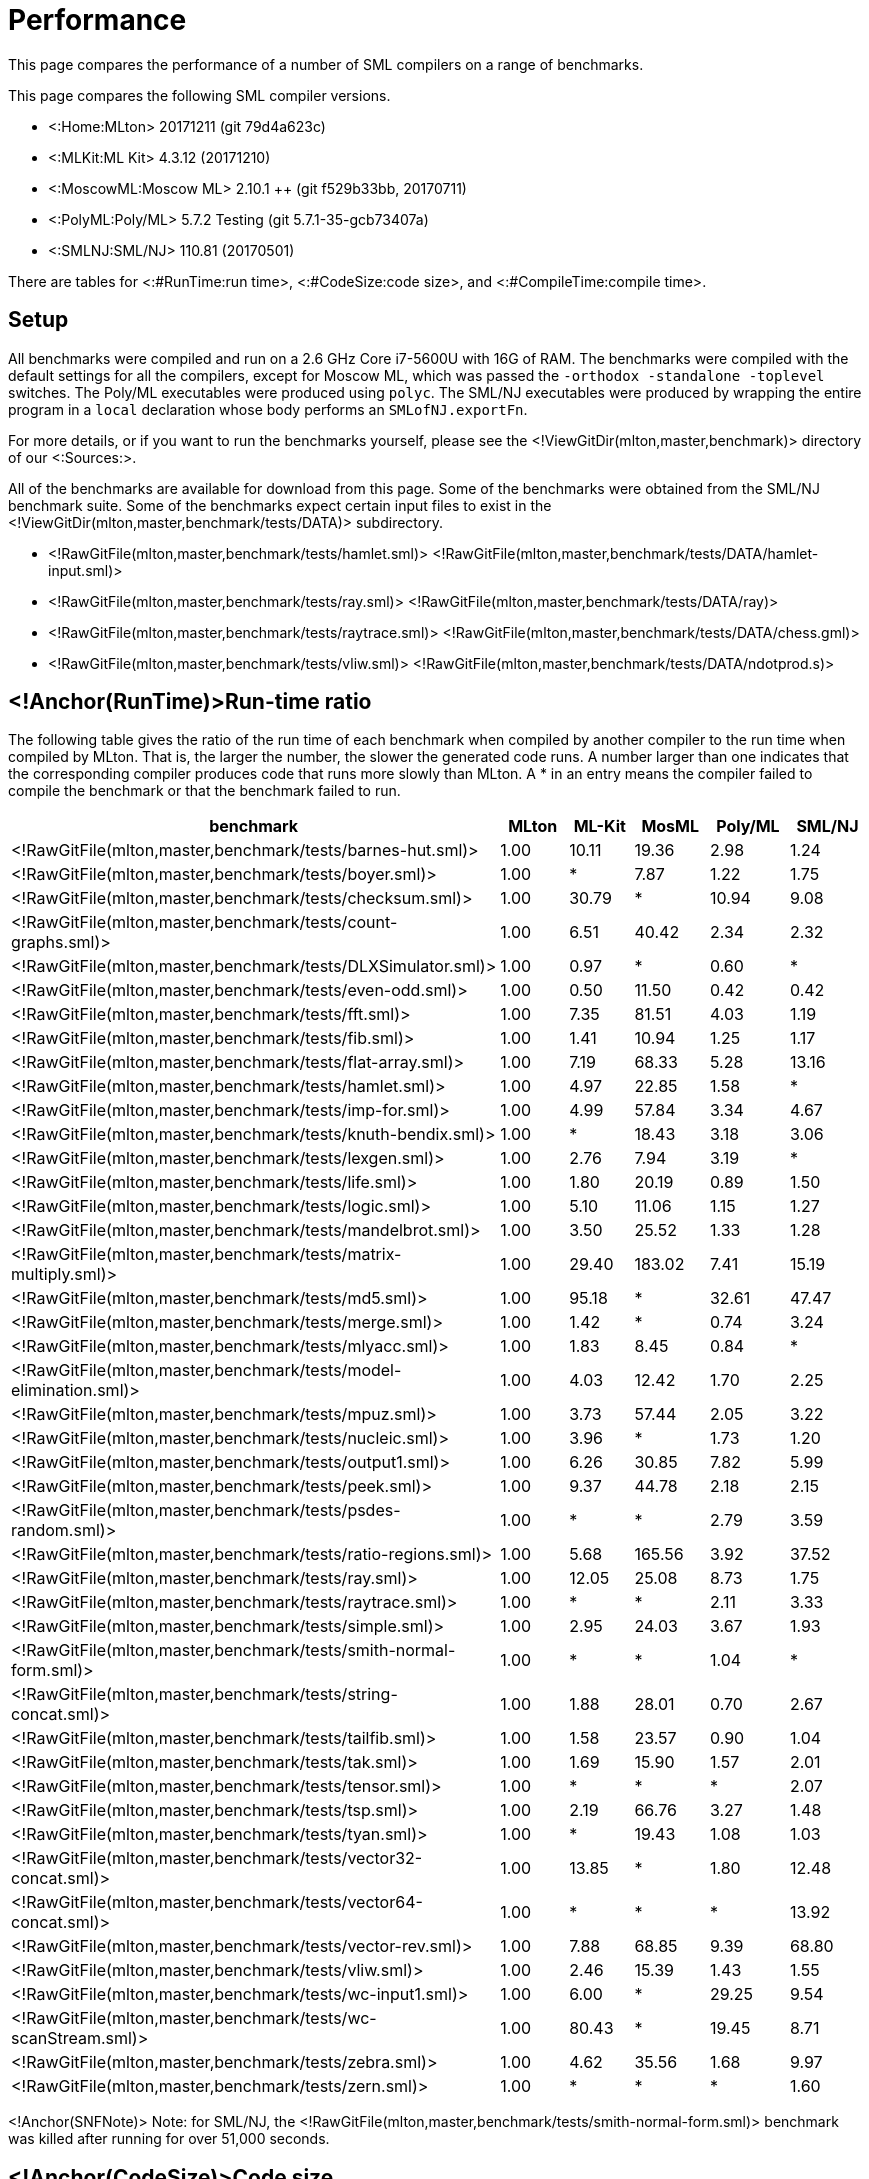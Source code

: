 Performance
===========

This page compares the performance of a number of SML compilers on a
range of benchmarks.

This page compares the following SML compiler versions.

* <:Home:MLton> 20171211 (git 79d4a623c)
* <:MLKit:ML Kit> 4.3.12 (20171210)
* <:MoscowML:Moscow ML> 2.10.1 ++ (git f529b33bb, 20170711)
* <:PolyML:Poly/ML> 5.7.2 Testing (git 5.7.1-35-gcb73407a)
* <:SMLNJ:SML/NJ> 110.81 (20170501)

There are tables for <:#RunTime:run time>, <:#CodeSize:code size>, and
<:#CompileTime:compile time>.


== Setup ==

All benchmarks were compiled and run on a 2.6 GHz Core i7-5600U with 16G of
RAM.  The benchmarks were compiled with the default settings for all
the compilers, except for Moscow ML, which was passed the
`-orthodox -standalone -toplevel` switches.  The Poly/ML executables
were produced using `polyc`.
The SML/NJ executables were produced by wrapping the entire program in
a `local` declaration whose body performs an `SMLofNJ.exportFn`.

For more details, or if you want to run the benchmarks yourself,
please see the <!ViewGitDir(mlton,master,benchmark)> directory of our
<:Sources:>.

All of the benchmarks are available for download from this page.  Some
of the benchmarks were obtained from the SML/NJ benchmark suite.  Some
of the benchmarks expect certain input files to exist in the
<!ViewGitDir(mlton,master,benchmark/tests/DATA)> subdirectory.

* <!RawGitFile(mlton,master,benchmark/tests/hamlet.sml)> <!RawGitFile(mlton,master,benchmark/tests/DATA/hamlet-input.sml)>
* <!RawGitFile(mlton,master,benchmark/tests/ray.sml)> <!RawGitFile(mlton,master,benchmark/tests/DATA/ray)>
* <!RawGitFile(mlton,master,benchmark/tests/raytrace.sml)> <!RawGitFile(mlton,master,benchmark/tests/DATA/chess.gml)>
* <!RawGitFile(mlton,master,benchmark/tests/vliw.sml)> <!RawGitFile(mlton,master,benchmark/tests/DATA/ndotprod.s)>


== <!Anchor(RunTime)>Run-time ratio ==

The following table gives the ratio of the run time of each benchmark
when compiled by another compiler to the run time when compiled by
MLton.  That is, the larger the number, the slower the generated code
runs.  A number larger than one indicates that the corresponding
compiler produces code that runs more slowly than MLton.  A * in an
entry means the compiler failed to compile the benchmark or that the
benchmark failed to run.

[options="header",cols="<2,5*<1"]
|====
|benchmark|MLton|ML-Kit|MosML|Poly/ML|SML/NJ
|<!RawGitFile(mlton,master,benchmark/tests/barnes-hut.sml)>|1.00|10.11|19.36|2.98|1.24
|<!RawGitFile(mlton,master,benchmark/tests/boyer.sml)>|1.00|*|7.87|1.22|1.75
|<!RawGitFile(mlton,master,benchmark/tests/checksum.sml)>|1.00|30.79|*|10.94|9.08
|<!RawGitFile(mlton,master,benchmark/tests/count-graphs.sml)>|1.00|6.51|40.42|2.34|2.32
|<!RawGitFile(mlton,master,benchmark/tests/DLXSimulator.sml)>|1.00|0.97|*|0.60|*
|<!RawGitFile(mlton,master,benchmark/tests/even-odd.sml)>|1.00|0.50|11.50|0.42|0.42
|<!RawGitFile(mlton,master,benchmark/tests/fft.sml)>|1.00|7.35|81.51|4.03|1.19
|<!RawGitFile(mlton,master,benchmark/tests/fib.sml)>|1.00|1.41|10.94|1.25|1.17
|<!RawGitFile(mlton,master,benchmark/tests/flat-array.sml)>|1.00|7.19|68.33|5.28|13.16
|<!RawGitFile(mlton,master,benchmark/tests/hamlet.sml)>|1.00|4.97|22.85|1.58|*
|<!RawGitFile(mlton,master,benchmark/tests/imp-for.sml)>|1.00|4.99|57.84|3.34|4.67
|<!RawGitFile(mlton,master,benchmark/tests/knuth-bendix.sml)>|1.00|*|18.43|3.18|3.06
|<!RawGitFile(mlton,master,benchmark/tests/lexgen.sml)>|1.00|2.76|7.94|3.19|*
|<!RawGitFile(mlton,master,benchmark/tests/life.sml)>|1.00|1.80|20.19|0.89|1.50
|<!RawGitFile(mlton,master,benchmark/tests/logic.sml)>|1.00|5.10|11.06|1.15|1.27
|<!RawGitFile(mlton,master,benchmark/tests/mandelbrot.sml)>|1.00|3.50|25.52|1.33|1.28
|<!RawGitFile(mlton,master,benchmark/tests/matrix-multiply.sml)>|1.00|29.40|183.02|7.41|15.19
|<!RawGitFile(mlton,master,benchmark/tests/md5.sml)>|1.00|95.18|*|32.61|47.47
|<!RawGitFile(mlton,master,benchmark/tests/merge.sml)>|1.00|1.42|*|0.74|3.24
|<!RawGitFile(mlton,master,benchmark/tests/mlyacc.sml)>|1.00|1.83|8.45|0.84|*
|<!RawGitFile(mlton,master,benchmark/tests/model-elimination.sml)>|1.00|4.03|12.42|1.70|2.25
|<!RawGitFile(mlton,master,benchmark/tests/mpuz.sml)>|1.00|3.73|57.44|2.05|3.22
|<!RawGitFile(mlton,master,benchmark/tests/nucleic.sml)>|1.00|3.96|*|1.73|1.20
|<!RawGitFile(mlton,master,benchmark/tests/output1.sml)>|1.00|6.26|30.85|7.82|5.99
|<!RawGitFile(mlton,master,benchmark/tests/peek.sml)>|1.00|9.37|44.78|2.18|2.15
|<!RawGitFile(mlton,master,benchmark/tests/psdes-random.sml)>|1.00|*|*|2.79|3.59
|<!RawGitFile(mlton,master,benchmark/tests/ratio-regions.sml)>|1.00|5.68|165.56|3.92|37.52
|<!RawGitFile(mlton,master,benchmark/tests/ray.sml)>|1.00|12.05|25.08|8.73|1.75
|<!RawGitFile(mlton,master,benchmark/tests/raytrace.sml)>|1.00|*|*|2.11|3.33
|<!RawGitFile(mlton,master,benchmark/tests/simple.sml)>|1.00|2.95|24.03|3.67|1.93
|<!RawGitFile(mlton,master,benchmark/tests/smith-normal-form.sml)>|1.00|*|*|1.04|*
|<!RawGitFile(mlton,master,benchmark/tests/string-concat.sml)>|1.00|1.88|28.01|0.70|2.67
|<!RawGitFile(mlton,master,benchmark/tests/tailfib.sml)>|1.00|1.58|23.57|0.90|1.04
|<!RawGitFile(mlton,master,benchmark/tests/tak.sml)>|1.00|1.69|15.90|1.57|2.01
|<!RawGitFile(mlton,master,benchmark/tests/tensor.sml)>|1.00|*|*|*|2.07
|<!RawGitFile(mlton,master,benchmark/tests/tsp.sml)>|1.00|2.19|66.76|3.27|1.48
|<!RawGitFile(mlton,master,benchmark/tests/tyan.sml)>|1.00|*|19.43|1.08|1.03
|<!RawGitFile(mlton,master,benchmark/tests/vector32-concat.sml)>|1.00|13.85|*|1.80|12.48
|<!RawGitFile(mlton,master,benchmark/tests/vector64-concat.sml)>|1.00|*|*|*|13.92
|<!RawGitFile(mlton,master,benchmark/tests/vector-rev.sml)>|1.00|7.88|68.85|9.39|68.80
|<!RawGitFile(mlton,master,benchmark/tests/vliw.sml)>|1.00|2.46|15.39|1.43|1.55
|<!RawGitFile(mlton,master,benchmark/tests/wc-input1.sml)>|1.00|6.00|*|29.25|9.54
|<!RawGitFile(mlton,master,benchmark/tests/wc-scanStream.sml)>|1.00|80.43|*|19.45|8.71
|<!RawGitFile(mlton,master,benchmark/tests/zebra.sml)>|1.00|4.62|35.56|1.68|9.97
|<!RawGitFile(mlton,master,benchmark/tests/zern.sml)>|1.00|*|*|*|1.60
|====

<!Anchor(SNFNote)>
Note: for SML/NJ, the
<!RawGitFile(mlton,master,benchmark/tests/smith-normal-form.sml)>
benchmark was killed after running for over 51,000 seconds.


== <!Anchor(CodeSize)>Code size ==

The following table gives the code size of each benchmark in bytes.
The size for MLton and the ML Kit is the sum of text and data for the
standalone executable as reported by `size`.  The size for Moscow
ML is the size in bytes of the executable `a.out`.  The size for
Poly/ML is the difference in size of the database before the session
start and after the commit.  The size for SML/NJ is the size of the
heap file created by `exportFn` and does not include the size of
the SML/NJ runtime system (approximately 100K).  A * in an entry means
that the compiler failed to compile the benchmark.

[options="header",cols="<2,5*<1"]
|====
|benchmark|MLton|ML-Kit|MosML|Poly/ML|SML/NJ
|<!RawGitFile(mlton,master,benchmark/tests/barnes-hut.sml)>|180,788|810,267|199,503|148,120|402,480
|<!RawGitFile(mlton,master,benchmark/tests/boyer.sml)>|250,246|*|248,018|196,984|496,664
|<!RawGitFile(mlton,master,benchmark/tests/checksum.sml)>|122,422|225,274|*|106,088|406,560
|<!RawGitFile(mlton,master,benchmark/tests/count-graphs.sml)>|151,878|250,126|187,048|144,032|428,136
|<!RawGitFile(mlton,master,benchmark/tests/DLXSimulator.sml)>|223,073|827,483|*|272,664|*
|<!RawGitFile(mlton,master,benchmark/tests/even-odd.sml)>|122,350|87,586|181,415|106,072|380,928
|<!RawGitFile(mlton,master,benchmark/tests/fft.sml)>|145,008|237,230|186,228|131,400|418,896
|<!RawGitFile(mlton,master,benchmark/tests/fib.sml)>|122,310|87,402|181,312|106,088|380,928
|<!RawGitFile(mlton,master,benchmark/tests/flat-array.sml)>|121,958|104,102|181,464|106,072|394,256
|<!RawGitFile(mlton,master,benchmark/tests/hamlet.sml)>|1,503,849|2,280,691|407,219|2,249,504|*
|<!RawGitFile(mlton,master,benchmark/tests/imp-for.sml)>|122,078|89,346|181,470|106,088|381,952
|<!RawGitFile(mlton,master,benchmark/tests/knuth-bendix.sml)>|193,145|*|192,659|161,080|400,408
|<!RawGitFile(mlton,master,benchmark/tests/lexgen.sml)>|308,296|826,819|213,128|268,272|*
|<!RawGitFile(mlton,master,benchmark/tests/life.sml)>|141,862|721,419|186,463|118,552|384,024
|<!RawGitFile(mlton,master,benchmark/tests/logic.sml)>|211,086|782,667|188,908|198,408|409,624
|<!RawGitFile(mlton,master,benchmark/tests/mandelbrot.sml)>|122,086|700,075|183,037|106,104|386,048
|<!RawGitFile(mlton,master,benchmark/tests/matrix-multiply.sml)>|124,398|280,006|184,328|110,232|416,784
|<!RawGitFile(mlton,master,benchmark/tests/md5.sml)>|150,497|271,794|*|122,624|399,416
|<!RawGitFile(mlton,master,benchmark/tests/merge.sml)>|123,846|100,858|181,542|106,136|381,960
|<!RawGitFile(mlton,master,benchmark/tests/mlyacc.sml)>|678,920|1,233,587|263,721|576,728|*
|<!RawGitFile(mlton,master,benchmark/tests/model-elimination.sml)>|846,779|1,432,283|297,108|777,664|985,304
|<!RawGitFile(mlton,master,benchmark/tests/mpuz.sml)>|124,126|229,078|184,440|114,584|392,232
|<!RawGitFile(mlton,master,benchmark/tests/nucleic.sml)>|298,038|507,186|*|475,808|456,744
|<!RawGitFile(mlton,master,benchmark/tests/output1.sml)>|157,973|699,003|181,680|118,800|380,928
|<!RawGitFile(mlton,master,benchmark/tests/peek.sml)>|156,401|201,138|183,438|110,456|385,072
|<!RawGitFile(mlton,master,benchmark/tests/psdes-random.sml)>|126,486|106,166|*|106,088|393,256
|<!RawGitFile(mlton,master,benchmark/tests/ratio-regions.sml)>|150,174|265,694|190,088|184,536|414,760
|<!RawGitFile(mlton,master,benchmark/tests/ray.sml)>|260,863|736,795|195,064|198,976|512,160
|<!RawGitFile(mlton,master,benchmark/tests/raytrace.sml)>|384,905|*|*|446,424|623,824
|<!RawGitFile(mlton,master,benchmark/tests/simple.sml)>|365,578|895,139|197,765|1,051,952|708,696
|<!RawGitFile(mlton,master,benchmark/tests/smith-normal-form.sml)>|286,474|*|*|262,616|547,984
|<!RawGitFile(mlton,master,benchmark/tests/string-concat.sml)>|119,102|140,626|183,249|106,088|390,160
|<!RawGitFile(mlton,master,benchmark/tests/tailfib.sml)>|122,110|87,890|181,369|106,072|381,952
|<!RawGitFile(mlton,master,benchmark/tests/tak.sml)>|122,246|87,402|181,349|106,088|376,832
|<!RawGitFile(mlton,master,benchmark/tests/tensor.sml)>|186,545|*|*|*|421,984
|<!RawGitFile(mlton,master,benchmark/tests/tsp.sml)>|163,033|722,571|188,634|126,984|393,264
|<!RawGitFile(mlton,master,benchmark/tests/tyan.sml)>|235,449|*|195,401|184,816|478,296
|<!RawGitFile(mlton,master,benchmark/tests/vector32-concat.sml)>|123,790|104,398|*|106,200|394,256
|<!RawGitFile(mlton,master,benchmark/tests/vector64-concat.sml)>|123,846|*|*|*|405,552
|<!RawGitFile(mlton,master,benchmark/tests/vector-rev.sml)>|122,982|104,614|181,534|106,072|394,256
|<!RawGitFile(mlton,master,benchmark/tests/vliw.sml)>|538,074|1,182,851|249,884|580,792|749,752
|<!RawGitFile(mlton,master,benchmark/tests/wc-input1.sml)>|186,152|699,459|191,347|127,200|386,048
|<!RawGitFile(mlton,master,benchmark/tests/wc-scanStream.sml)>|196,232|700,131|191,539|127,232|387,072
|<!RawGitFile(mlton,master,benchmark/tests/zebra.sml)>|230,433|128,354|186,322|127,048|390,184
|<!RawGitFile(mlton,master,benchmark/tests/zern.sml)>|156,902|*|*|*|453,768
|====


== <!Anchor(CompileTime)>Compile time ==

The following table gives the compile time of each benchmark in
seconds.  A * in an entry means that the compiler failed to compile
the benchmark.

[options="header",cols="<2,5*<1"]
|====
|benchmark|MLton|ML-Kit|MosML|Poly/ML|SML/NJ
|<!RawGitFile(mlton,master,benchmark/tests/barnes-hut.sml)>|2.70|0.89|0.15|0.29|0.20
|<!RawGitFile(mlton,master,benchmark/tests/boyer.sml)>|2.87|*|0.14|0.20|0.41
|<!RawGitFile(mlton,master,benchmark/tests/checksum.sml)>|2.21|0.24|*|0.07|0.05
|<!RawGitFile(mlton,master,benchmark/tests/count-graphs.sml)>|2.28|0.34|0.04|0.11|0.21
|<!RawGitFile(mlton,master,benchmark/tests/DLXSimulator.sml)>|2.93|1.01|*|0.27|*
|<!RawGitFile(mlton,master,benchmark/tests/even-odd.sml)>|2.23|0.20|0.01|0.07|0.04
|<!RawGitFile(mlton,master,benchmark/tests/fft.sml)>|2.35|0.28|0.03|0.09|0.10
|<!RawGitFile(mlton,master,benchmark/tests/fib.sml)>|2.16|0.19|0.01|0.07|0.04
|<!RawGitFile(mlton,master,benchmark/tests/flat-array.sml)>|2.16|0.20|0.01|0.07|0.04
|<!RawGitFile(mlton,master,benchmark/tests/hamlet.sml)>|12.28|19.25|23.75|6.44|*
|<!RawGitFile(mlton,master,benchmark/tests/imp-for.sml)>|2.14|0.20|0.01|0.08|0.04
|<!RawGitFile(mlton,master,benchmark/tests/knuth-bendix.sml)>|2.48|*|0.08|0.14|0.23
|<!RawGitFile(mlton,master,benchmark/tests/lexgen.sml)>|3.31|0.75|0.15|0.22|*
|<!RawGitFile(mlton,master,benchmark/tests/life.sml)>|2.25|0.32|0.03|0.09|0.10
|<!RawGitFile(mlton,master,benchmark/tests/logic.sml)>|2.72|0.57|0.07|0.17|0.21
|<!RawGitFile(mlton,master,benchmark/tests/mandelbrot.sml)>|2.14|0.24|0.01|0.07|0.04
|<!RawGitFile(mlton,master,benchmark/tests/matrix-multiply.sml)>|2.14|0.24|0.01|0.08|0.05
|<!RawGitFile(mlton,master,benchmark/tests/md5.sml)>|2.31|0.39|*|0.12|0.27
|<!RawGitFile(mlton,master,benchmark/tests/merge.sml)>|2.15|0.21|0.01|0.07|0.04
|<!RawGitFile(mlton,master,benchmark/tests/mlyacc.sml)>|7.07|4.53|2.05|0.80|*
|<!RawGitFile(mlton,master,benchmark/tests/model-elimination.sml)>|6.78|4.76|1.20|1.65|4.78
|<!RawGitFile(mlton,master,benchmark/tests/mpuz.sml)>|2.14|0.28|0.02|0.08|0.07
|<!RawGitFile(mlton,master,benchmark/tests/nucleic.sml)>|3.96|2.12|*|0.37|0.49
|<!RawGitFile(mlton,master,benchmark/tests/output1.sml)>|2.30|0.22|0.01|0.07|0.04
|<!RawGitFile(mlton,master,benchmark/tests/peek.sml)>|2.26|0.20|0.01|0.07|0.04
|<!RawGitFile(mlton,master,benchmark/tests/psdes-random.sml)>|2.12|0.22|*|9.83|12.55
|<!RawGitFile(mlton,master,benchmark/tests/ratio-regions.sml)>|2.59|0.47|0.07|0.16|0.24
|<!RawGitFile(mlton,master,benchmark/tests/ray.sml)>|2.95|0.46|0.05|0.17|0.14
|<!RawGitFile(mlton,master,benchmark/tests/raytrace.sml)>|3.93|*|*|0.45|0.74
|<!RawGitFile(mlton,master,benchmark/tests/simple.sml)>|3.42|1.23|0.30|0.32|0.53
|<!RawGitFile(mlton,master,benchmark/tests/smith-normal-form.sml)>|3.23|*|*|0.15|0.32
|<!RawGitFile(mlton,master,benchmark/tests/string-concat.sml)>|2.25|0.28|0.01|0.08|0.05
|<!RawGitFile(mlton,master,benchmark/tests/tailfib.sml)>|2.24|0.21|0.01|0.08|0.05
|<!RawGitFile(mlton,master,benchmark/tests/tak.sml)>|2.23|0.20|0.01|0.08|0.05
|<!RawGitFile(mlton,master,benchmark/tests/tensor.sml)>|2.73|*|*|*|0.44
|<!RawGitFile(mlton,master,benchmark/tests/tsp.sml)>|2.42|0.38|0.05|0.11|0.11
|<!RawGitFile(mlton,master,benchmark/tests/tyan.sml)>|2.93|*|0.10|0.27|0.31
|<!RawGitFile(mlton,master,benchmark/tests/vector32-concat.sml)>|2.23|0.22|*|0.07|0.04
|<!RawGitFile(mlton,master,benchmark/tests/vector64-concat.sml)>|2.18|*|*|*|0.04
|<!RawGitFile(mlton,master,benchmark/tests/vector-rev.sml)>|2.23|0.22|0.01|0.08|0.05
|<!RawGitFile(mlton,master,benchmark/tests/vliw.sml)>|5.25|2.93|0.63|0.94|1.85
|<!RawGitFile(mlton,master,benchmark/tests/wc-input1.sml)>|2.46|0.24|0.01|0.08|0.05
|<!RawGitFile(mlton,master,benchmark/tests/wc-scanStream.sml)>|2.61|0.25|0.01|0.08|0.05
|<!RawGitFile(mlton,master,benchmark/tests/zebra.sml)>|2.99|0.35|0.03|0.09|0.11
|<!RawGitFile(mlton,master,benchmark/tests/zern.sml)>|2.31|*|*|*|0.11
|====
